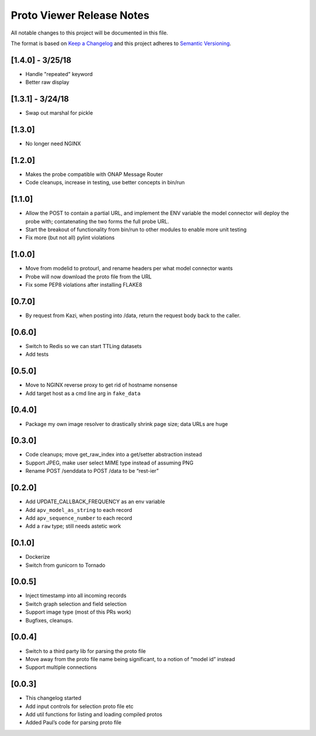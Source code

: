 
.. ===============LICENSE_START=======================================================
.. Acumos CC-BY-4.0
.. ===================================================================================
.. Copyright (C) 2017-2018 AT&T Intellectual Property & Tech Mahindra. All rights reserved.
.. ===================================================================================
.. This Acumos documentation file is distributed by AT&T and Tech Mahindra
.. under the Creative Commons Attribution 4.0 International License (the "License");
.. you may not use this file except in compliance with the License.
.. You may obtain a copy of the License at
..
.. http://creativecommons.org/licenses/by/4.0
..
.. This file is distributed on an "AS IS" BASIS,
.. WITHOUT WARRANTIES OR CONDITIONS OF ANY KIND, either express or implied.
.. See the License for the specific language governing permissions and
.. limitations under the License.
.. ===============LICENSE_END=========================================================

==========================
Proto Viewer Release Notes
==========================

All notable changes to this project will be documented in this file.

The format is based on `Keep a Changelog <http://keepachangelog.com/>`__
and this project adheres to `Semantic
Versioning <http://semver.org/>`__.

[1.4.0] - 3/25/18
-------

- Handle "repeated" keyword
- Better raw display

[1.3.1] - 3/24/18
-------

- Swap out marshal for pickle

[1.3.0]
-------

- No longer need NGINX

[1.2.0]
-------

-  Makes the probe compatible with ONAP Message Router
-  Code cleanups, increase in testing, use better concepts in bin/run

[1.1.0]
-------

-  Allow the POST to contain a partial URL, and implement the ENV
   variable the model connector will deploy the probe with;
   contatenating the two forms the full probe URL.
-  Start the breakout of functionality from bin/run to other modules to
   enable more unit testing
-  Fix more (but not all) pylint violations

[1.0.0]
-------

-  Move from modelid to protourl, and rename headers per what model
   connector wants
-  Probe will now download the proto file from the URL
-  Fix some PEP8 violations after installing FLAKE8

[0.7.0]
-------

-  By request from Kazi, when posting into /data, return the request
   body back to the caller.

[0.6.0]
-------

-  Switch to Redis so we can start TTLing datasets
-  Add tests

[0.5.0]
-------

-  Move to NGINX reverse proxy to get rid of hostname nonsense
-  Add target host as a cmd line arg in ``fake_data``

[0.4.0]
-------

-  Package my own image resolver to drastically shrink page size; data
   URLs are huge

[0.3.0]
-------

-  Code cleanups; move get_raw_index into a get/setter abstraction
   instead
-  Support JPEG, make user select MIME type instead of assuming PNG
-  Rename POST /senddata to POST /data to be “rest-ier”

[0.2.0]
-------

-  Add UPDATE_CALLBACK_FREQUENCY as an env variable
-  Add ``apv_model_as_string`` to each record
-  Add ``apv_sequence_number`` to each record
-  Add a ``raw`` type; still needs astetic work

[0.1.0]
-------

-  Dockerize
-  Switch from gunicorn to Tornado

[0.0.5]
-------

-  Inject timestamp into all incoming records
-  Switch graph selection and field selection
-  Support image type (most of this PRs work)
-  Bugfixes, cleanups.

[0.0.4]
-------

-  Switch to a third party lib for parsing the proto file
-  Move away from the proto file name being significant, to a notion of
   “model id” instead
-  Support multiple connections

[0.0.3]
-------

-  This changelog started
-  Add input controls for selection proto file etc
-  Add util functions for listing and loading compiled protos
-  Added Paul’s code for parsing proto file
